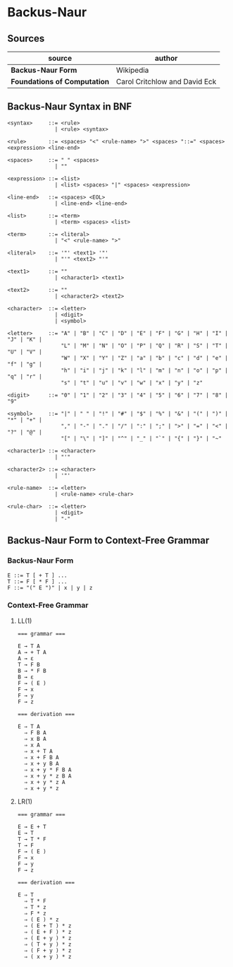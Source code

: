 * Backus-Naur

** Sources

| source                       | author                        |
|------------------------------+-------------------------------|
| *Backus-Naur Form*           | Wikipedia                     |
| *Foundations of Computation* | Carol Critchlow and David Eck |

** Backus-Naur Syntax in BNF

#+begin_example
<syntax>     ::= <rule>
               | <rule> <syntax>

<rule>       ::= <spaces> "<" <rule-name> ">" <spaces> "::=" <spaces> <expression> <line-end>

<spaces>     ::= " " <spaces>
               | ""

<expression> ::= <list>
               | <list> <spaces> "|" <spaces> <expression>

<line-end>   ::= <spaces> <EOL>
               | <line-end> <line-end>

<list>       ::= <term>
               | <term> <spaces> <list>

<term>       ::= <literal>
               | "<" <rule-name> ">"

<literal>    ::= '"' <text1> '"'
               | "'" <text2> "'"

<text1>      ::= ""
               | <character1> <text1>

<text2>      ::= ""
               | <character2> <text2>

<character>  ::= <letter>
               | <digit>
               | <symbol>

<letter>     ::= "A" | "B" | "C" | "D" | "E" | "F" | "G" | "H" | "I" | "J" | "K" |
                 "L" | "M" | "N" | "O" | "P" | "Q" | "R" | "S" | "T" | "U" | "V" |
                 "W" | "X" | "Y" | "Z" | "a" | "b" | "c" | "d" | "e" | "f" | "g" |
                 "h" | "i" | "j" | "k" | "l" | "m" | "n" | "o" | "p" | "q" | "r" |
                 "s" | "t" | "u" | "v" | "w" | "x" | "y" | "z"

<digit>      ::= "0" | "1" | "2" | "3" | "4" | "5" | "6" | "7" | "8" | "9"

<symbol>     ::= "|" | " " | "!" | "#" | "$" | "%" | "&" | "(" | ")" | "*" | "+" |
                 "," | "-" | "." | "/" | ":" | ";" | ">" | "=" | "<" | "?" | "@" |
                 "[" | "\" | "]" | "^" | "_" | "`" | "{" | "}" | "~"

<character1> ::= <character>
               | "'"

<character2> ::= <character>
               | '"'

<rule-name>  ::= <letter>
               | <rule-name> <rule-char>

<rule-char>  ::= <letter>
               | <digit>
               | "-"
#+end_example

** Backus-Naur Form to Context-Free Grammar

*** Backus-Naur Form

#+begin_example
E ::= T [ + T ] ...
T ::= F [ * F ] ...
F ::= "(" E ")" | x | y | z
#+end_example

*** Context-Free Grammar

**** LL(1)

#+begin_example
=== grammar ===

E → T A
A → + T A
A → ε
T → F B
B → * F B
B → ε
F → ( E )
F → x
F → y
F → z

=== derivation ===

E ⇒ T A
  ⇒ F B A
  ⇒ x B A
  ⇒ x A
  ⇒ x + T A
  ⇒ x + F B A
  ⇒ x + y B A
  ⇒ x + y * F B A
  ⇒ x + y * z B A
  ⇒ x + y * z A
  ⇒ x + y * z
#+end_example

**** LR(1)

#+begin_example
=== grammar ===

E → E + T
E → T
T → T * F
T → F
F → ( E )
F → x
F → y
F → z

=== derivation ===

E ⇒ T
  ⇒ T * F
  ⇒ T * z
  ⇒ F * z
  ⇒ ( E ) * z
  ⇒ ( E + T ) * z
  ⇒ ( E + F ) * z
  ⇒ ( E + y ) * z
  ⇒ ( T + y ) * z
  ⇒ ( F + y ) * z
  ⇒ ( x + y ) * z
#+end_example

